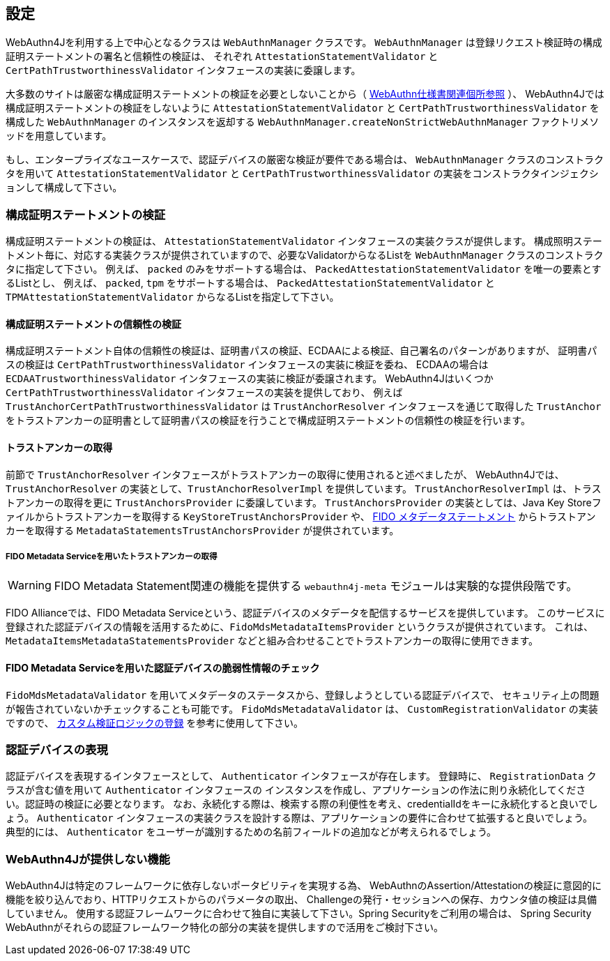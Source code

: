== 設定

WebAuthn4Jを利用する上で中心となるクラスは `WebAuthnManager` クラスです。
`WebAuthnManager` は登録リクエスト検証時の構成証明ステートメントの署名と信頼性の検証は、
それぞれ `AttestationStatementValidator` と `CertPathTrustworthinessValidator` インタフェースの実装に委譲します。

大多数のサイトは厳密な構成証明ステートメントの検証を必要としないことから（
https://www.w3.org/TR/webauthn-1/#sctn-no-attestation-security-attestation[WebAuthn仕様書関連個所参照] ）、
WebAuthn4Jでは構成証明ステートメントの検証をしないように `AttestationStatementValidator` と
`CertPathTrustworthinessValidator` を構成した `WebAuthnManager` のインスタンスを返却する
`WebAuthnManager.createNonStrictWebAuthnManager` ファクトリメソッドを用意しています。

もし、エンタープライズなユースケースで、認証デバイスの厳密な検証が要件である場合は、
`WebAuthnManager` クラスのコンストラクタを用いて `AttestationStatementValidator` と `CertPathTrustworthinessValidator`
の実装をコンストラクタインジェクションして構成して下さい。

=== 構成証明ステートメントの検証

構成証明ステートメントの検証は、 `AttestationStatementValidator` インタフェースの実装クラスが提供します。
構成照明ステートメント毎に、対応する実装クラスが提供されていますので、必要なValidatorからなるListを
`WebAuthnManager` クラスのコンストラクタに指定して下さい。
例えば、 `packed` のみをサポートする場合は、 `PackedAttestationStatementValidator` を唯一の要素とするListとし、
例えば、 `packed`, `tpm` をサポートする場合は、 `PackedAttestationStatementValidator` と `TPMAttestationStatementValidator`
からなるListを指定して下さい。

==== 構成証明ステートメントの信頼性の検証

構成証明ステートメント自体の信頼性の検証は、証明書パスの検証、ECDAAによる検証、自己署名のパターンがありますが、
証明書パスの検証は `CertPathTrustworthinessValidator` インタフェースの実装に検証を委ね、
ECDAAの場合は `ECDAATrustworthinessValidator` インタフェースの実装に検証が委譲されます。
WebAuthn4Jはいくつか `CertPathTrustworthinessValidator` インタフェースの実装を提供しており、
例えば `TrustAnchorCertPathTrustworthinessValidator` は `TrustAnchorResolver` インタフェースを通じて取得した
`TrustAnchor` をトラストアンカーの証明書として証明書パスの検証を行うことで構成証明ステートメントの信頼性の検証を行います。

==== トラストアンカーの取得

前節で `TrustAnchorResolver` インタフェースがトラストアンカーの取得に使用されると述べましたが、
WebAuthn4Jでは、 `TrustAnchorResolver` の実装として、`TrustAnchorResolverImpl` を提供しています。
`TrustAnchorResolverImpl` は、トラストアンカーの取得を更に `TrustAnchorsProvider` に委譲しています。
`TrustAnchorsProvider` の実装としては、Java Key Storeファイルからトラストアンカーを取得する `KeyStoreTrustAnchorsProvider` や、
https://fidoalliance.org/specs/fido-v2.0-rd-20180702/fido-metadata-statement-v2.0-rd-20180702.html[FIDO メタデータステートメント]
からトラストアンカーを取得する `MetadataStatementsTrustAnchorsProvider` が提供されています。

===== FIDO Metadata Serviceを用いたトラストアンカーの取得

WARNING: FIDO Metadata Statement関連の機能を提供する `webauthn4j-meta` モジュールは実験的な提供段階です。

FIDO Allianceでは、FIDO Metadata Serviceという、認証デバイスのメタデータを配信するサービスを提供しています。
このサービスに登録された認証デバイスの情報を活用するために、`FidoMdsMetadataItemsProvider` というクラスが提供されています。
これは、`MetadataItemsMetadataStatementsProvider` などと組み合わせることでトラストアンカーの取得に使用できます。

==== FIDO Metadata Serviceを用いた認証デバイスの脆弱性情報のチェック

`FidoMdsMetadataValidator` を用いてメタデータのステータスから、登録しようとしている認証デバイスで、
セキュリティ上の問題が報告されていないかチェックすることも可能です。
`FidoMdsMetadataValidator` は、 `CustomRegistrationValidator` の実装ですので、
<<_./deep-dive.adoc#カスタム検証ロジックの登録,カスタム検証ロジックの登録>> を参考に使用して下さい。

=== 認証デバイスの表現

認証デバイスを表現するインタフェースとして、 `Authenticator` インタフェースが存在します。
登録時に、 `RegistrationData` クラスが含む値を用いて `Authenticator` インタフェースの
インスタンスを作成し、アプリケーションの作法に則り永続化してください。認証時の検証に必要となります。
なお、永続化する際は、検索する際の利便性を考え、credentialIdをキーに永続化すると良いでしょう。
`Authenticator` インタフェースの実装クラスを設計する際は、アプリケーションの要件に合わせて拡張すると良いでしょう。
典型的には、 `Authenticator` をユーザーが識別するための名前フィールドの追加などが考えられるでしょう。

=== WebAuthn4Jが提供しない機能

WebAuthn4Jは特定のフレームワークに依存しないポータビリティを実現する為、
WebAuthnのAssertion/Attestationの検証に意図的に機能を絞り込んでおり、HTTPリクエストからのパラメータの取出、
Challengeの発行・セッションへの保存、カウンタ値の検証は具備していません。
使用する認証フレームワークに合わせて独自に実装して下さい。Spring Securityをご利用の場合は、
Spring Security WebAuthnがそれらの認証フレームワーク特化の部分の実装を提供しますので活用をご検討下さい。

